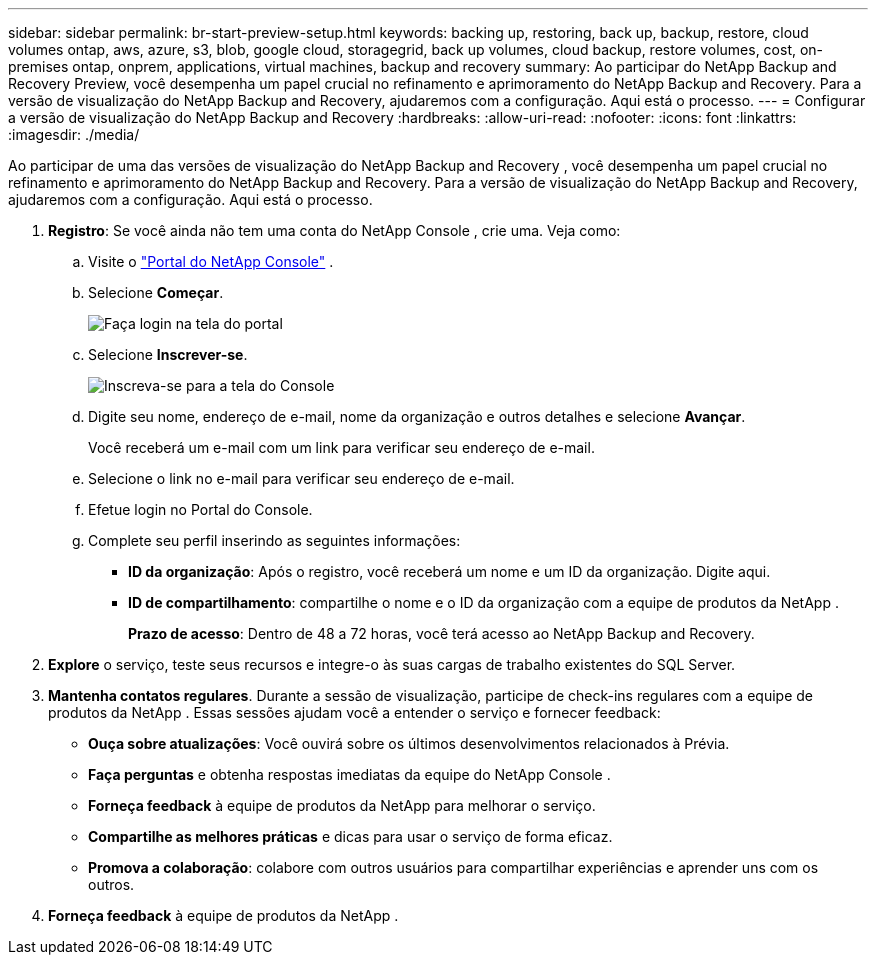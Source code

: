 ---
sidebar: sidebar 
permalink: br-start-preview-setup.html 
keywords: backing up, restoring, back up, backup, restore, cloud volumes ontap, aws, azure, s3, blob, google cloud, storagegrid, back up volumes, cloud backup, restore volumes, cost, on-premises ontap, onprem, applications, virtual machines, backup and recovery 
summary: Ao participar do NetApp Backup and Recovery Preview, você desempenha um papel crucial no refinamento e aprimoramento do NetApp Backup and Recovery.  Para a versão de visualização do NetApp Backup and Recovery, ajudaremos com a configuração.  Aqui está o processo. 
---
= Configurar a versão de visualização do NetApp Backup and Recovery
:hardbreaks:
:allow-uri-read: 
:nofooter: 
:icons: font
:linkattrs: 
:imagesdir: ./media/


[role="lead"]
Ao participar de uma das versões de visualização do NetApp Backup and Recovery , você desempenha um papel crucial no refinamento e aprimoramento do NetApp Backup and Recovery.  Para a versão de visualização do NetApp Backup and Recovery, ajudaremos com a configuração.  Aqui está o processo.

. *Registro*: Se você ainda não tem uma conta do NetApp Console , crie uma. Veja como:
+
.. Visite o https://bluexp.netapp.com/["Portal do NetApp Console"] .
.. Selecione *Começar*.
+
image:screen-preview-login.png["Faça login na tela do portal"]

.. Selecione *Inscrever-se*.
+
image:screen-preview-signup-profile.png["Inscreva-se para a tela do Console"]

.. Digite seu nome, endereço de e-mail, nome da organização e outros detalhes e selecione *Avançar*.
+
Você receberá um e-mail com um link para verificar seu endereço de e-mail.

.. Selecione o link no e-mail para verificar seu endereço de e-mail.
.. Efetue login no Portal do Console.
.. Complete seu perfil inserindo as seguintes informações:
+
*** *ID da organização*: Após o registro, você receberá um nome e um ID da organização.  Digite aqui.
*** *ID de compartilhamento*: compartilhe o nome e o ID da organização com a equipe de produtos da NetApp .
+
*Prazo de acesso*: Dentro de 48 a 72 horas, você terá acesso ao NetApp Backup and Recovery.





. *Explore* o serviço, teste seus recursos e integre-o às suas cargas de trabalho existentes do SQL Server.
. *Mantenha contatos regulares*.  Durante a sessão de visualização, participe de check-ins regulares com a equipe de produtos da NetApp .  Essas sessões ajudam você a entender o serviço e fornecer feedback:
+
** *Ouça sobre atualizações*: Você ouvirá sobre os últimos desenvolvimentos relacionados à Prévia.
** *Faça perguntas* e obtenha respostas imediatas da equipe do NetApp Console .
** *Forneça feedback* à equipe de produtos da NetApp para melhorar o serviço.
** *Compartilhe as melhores práticas* e dicas para usar o serviço de forma eficaz.
** *Promova a colaboração*: colabore com outros usuários para compartilhar experiências e aprender uns com os outros.


. *Forneça feedback* à equipe de produtos da NetApp .

